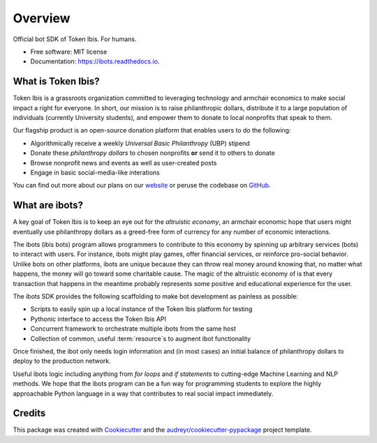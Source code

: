 ========
Overview
========


.. image:: https://img.shields.io/pypi/v/ibots.svg
        :target: https://pypi.python.org/pypi/ibots

.. image:: https://img.shields.io/travis/thiennamdinh/ibots.svg
        :target: https://travis-ci.com/thiennamdinh/ibots

.. image:: https://readthedocs.org/projects/ibots/badge/?version=latest
        :target: https://ibots.readthedocs.io/en/latest/?badge=latest
        :alt: Documentation Status


Official bot SDK of Token Ibis. For humans.


* Free software: MIT license
* Documentation: https://ibots.readthedocs.io.


What is Token Ibis?
-------------------

Token Ibis is a grassroots organization committed to leveraging technology and armchair economics to make social impact a right for everyone.
In short, our mission is to raise philanthropic dollars, distribute it to a large population of individuals (currently University students), and empower them to donate to local nonprofits that speak to them.

Our flagship product is an open-source donation platform that enables users to do the following:

* Algorithmically receive a weekly *Universal Basic Philanthropy* (UBP) stipend
* Donate these *philanthropy dollars* to chosen nonprofits **or** send it to others to donate
* Browse nonprofit news and events as well as user-created posts
* Engage in basic social-media-like interations

You can find out more about our plans on our `website <https://tokenibis.org>`_ or peruse the codebase on `GitHub <https://github.com/Tokenibis/>`_.

What are ibots?
---------------

A key goal of Token Ibis is to keep an eye out for the *altruistic economy*, an armchair economic hope that users might eventually use philanthropy dollars as a greed-free form of currency for any number of economic interactions.

The ibots (ibis bots) program allows programmers to contribute to this economy by spinning up arbitrary services (bots) to interact with users.
For instance, ibots might play games, offer financial services, or reinforce pro-social behavior.
Unlike bots on other platforms, ibots are unique because they can throw real money around knowing that, no matter what happens, the money will go toward some charitable cause.
The magic of the altruistic economy of is that every transaction that happens in the meantime probably represents some positive and educational experience for the user.

The ibots SDK provides the following scaffolding to make bot development as painless as possible: 

* Scripts to easily spin up a local instance of the Token Ibis platform for testing
* Pythonic interface to access the Token Ibis API
* Concurrent framework to orchestrate multiple ibots from the same host
* Collection of common, useful :term:`resource`s to augment ibot functionality

Once finished, the ibot only needs login information and (in most cases) an initial balance of philanthropy dollars to deploy to the production network.

Useful ibots logic including anything from *for loops* and *if statements* to cutting-edge Machine Learning and NLP methods.
We hope that the ibots program can be a fun way for programming students to explore the highly approachable Python language in a way that contributes to real social impact immediately.

Credits
-------

This package was created with Cookiecutter_ and the `audreyr/cookiecutter-pypackage`_ project template.

.. _Cookiecutter: https://github.com/audreyr/cookiecutter
.. _`audreyr/cookiecutter-pypackage`: https://github.com/audreyr/cookiecutter-pypackage
